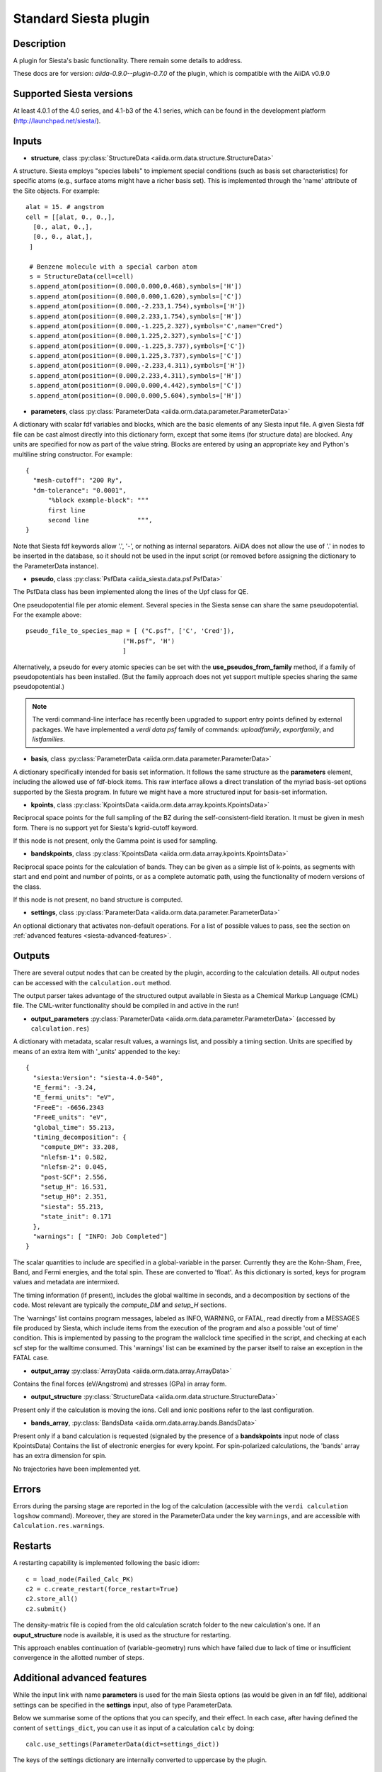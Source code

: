 Standard Siesta plugin
++++++++++++++++++++++

Description
-----------

A plugin for Siesta's basic functionality. There remain some details to address.

These docs are for version: *aiida-0.9.0--plugin-0.7.0* of the plugin,
which is compatible with the AiiDA v0.9.0


Supported Siesta versions
-------------------------

At least 4.0.1 of the 4.0 series, and 4.1-b3 of the 4.1 series, which
can be found in the development platform
(http://launchpad.net/siesta/).

Inputs
------

* **structure**, class :py:class:`StructureData <aiida.orm.data.structure.StructureData>`

A structure. Siesta employs "species labels" to implement special
conditions (such as basis set characteristics) for specific atoms
(e.g., surface atoms might have a richer basis set). This is
implemented through the 'name' attribute of the Site objects. For example::

  alat = 15. # angstrom
  cell = [[alat, 0., 0.,],
    [0., alat, 0.,],
    [0., 0., alat,],
   ]

   # Benzene molecule with a special carbon atom
   s = StructureData(cell=cell)
   s.append_atom(position=(0.000,0.000,0.468),symbols=['H'])
   s.append_atom(position=(0.000,0.000,1.620),symbols=['C'])
   s.append_atom(position=(0.000,-2.233,1.754),symbols=['H'])
   s.append_atom(position=(0.000,2.233,1.754),symbols=['H'])
   s.append_atom(position=(0.000,-1.225,2.327),symbols='C',name="Cred")
   s.append_atom(position=(0.000,1.225,2.327),symbols=['C'])
   s.append_atom(position=(0.000,-1.225,3.737),symbols=['C'])
   s.append_atom(position=(0.000,1.225,3.737),symbols=['C'])
   s.append_atom(position=(0.000,-2.233,4.311),symbols=['H'])
   s.append_atom(position=(0.000,2.233,4.311),symbols=['H'])
   s.append_atom(position=(0.000,0.000,4.442),symbols=['C'])
   s.append_atom(position=(0.000,0.000,5.604),symbols=['H'])


* **parameters**, class :py:class:`ParameterData <aiida.orm.data.parameter.ParameterData>`

A dictionary with scalar fdf variables and blocks, which are the
basic elements of any Siesta input file. A given Siesta fdf file
can be cast almost directly into this dictionary form, except that
some items (for structure data) are blocked. Any units are
specified for now as part of the value string. Blocks are entered
by using an appropriate key and Python's multiline string
constructor. For example::

    {
      "mesh-cutoff": "200 Ry",
      "dm-tolerance": "0.0001",
	  "%block example-block": """
	  first line
	  second line             """,
    }

Note that Siesta fdf keywords allow '.', '-', or nothing as
internal separators. AiiDA does not allow the use of '.' in
nodes to be inserted in the database, so it should not be used
in the input script (or removed before assigning the dictionary to
the ParameterData instance).

* **pseudo**, class :py:class:`PsfData <aiida_siesta.data.psf.PsfData>`

The PsfData class has been implemented along the lines of the Upf class for QE.

One pseudopotential file per atomic element. Several species in the
Siesta sense can share the same pseudopotential. For the example
above::

  pseudo_file_to_species_map = [ ("C.psf", ['C', 'Cred']),
                            ("H.psf", 'H')
			    ]


Alternatively, a pseudo for every atomic species can be set with the
**use_pseudos_from_family**  method, if a family of pseudopotentials
has been installed. (But the family approach does not yet support
multiple species sharing the same pseudopotential.)

.. note:: The verdi command-line interface has recently been upgraded
   to support entry points defined by external packages. We have
   implemented a `verdi data psf` family of commands: `uploadfamily`,
   `exportfamily`, and `listfamilies`. 

* **basis**, class :py:class:`ParameterData  <aiida.orm.data.parameter.ParameterData>`
  
A dictionary specifically intended for basis set information. It
follows the same structure as the **parameters** element, including
the allowed use of fdf-block items. This raw interface allows a
direct translation of the myriad basis-set options supported by the
Siesta program. In future we might have a more structured input for
basis-set information.

* **kpoints**, class :py:class:`KpointsData <aiida.orm.data.array.kpoints.KpointsData>`
  
Reciprocal space points for the full sampling of the BZ during the
self-consistent-field iteration. It must be given in mesh form. There is no support
yet for Siesta's kgrid-cutoff keyword.

If this node is not present, only the Gamma point is used for sampling.

* **bandskpoints**, class :py:class:`KpointsData
  <aiida.orm.data.array.kpoints.KpointsData>`
  
Reciprocal space points for the calculation of bands.  They can be
given as a simple list of k-points, as segments with start and end
point and number of points, or as a complete automatic path, using the
functionality of modern versions of the class.

If this node is not present, no band structure is computed.

* **settings**, class
  :py:class:`ParameterData <aiida.orm.data.parameter.ParameterData>`
      
An optional dictionary that activates non-default operations. For a list of possible
values to pass, see the section on :ref:`advanced features <siesta-advanced-features>`.

Outputs
-------

There are several output nodes that can be created by the plugin,
according to the calculation details.  All output nodes can be
accessed with the ``calculation.out`` method.

The output parser takes advantage of the structured output available
in Siesta as a Chemical Markup Language (CML) file. The CML-writer
functionality should be compiled in and active in the run!

* **output_parameters** :py:class:`ParameterData <aiida.orm.data.parameter.ParameterData>` 
  (accessed by ``calculation.res``)

A dictionary with metadata, scalar result values, a warnings
list, and possibly a timing section.
Units are specified by means of an extra item with '_units'
appended to the key::

    {
      "siesta:Version": "siesta-4.0-540",
      "E_fermi": -3.24,
      "E_fermi_units": "eV",
      "FreeE": -6656.2343
      "FreeE_units": "eV",
      "global_time": 55.213,
      "timing_decomposition": {
        "compute_DM": 33.208, 
        "nlefsm-1": 0.582, 
        "nlefsm-2": 0.045, 
        "post-SCF": 2.556, 
        "setup_H": 16.531, 
        "setup_H0": 2.351, 
        "siesta": 55.213, 
        "state_init": 0.171
      }, 
      "warnings": [ "INFO: Job Completed"]
    }

The scalar quantities to include are specified in a global-variable
in the parser. Currently they are the Kohn-Sham, Free, Band, and Fermi
energies, and the total spin. These are converted to 'float'.
As this dictionary is sorted, keys for program values and metadata are
intermixed.

The timing information (if present), includes the global walltime in
seconds, and a decomposition by sections of the code. Most relevant
are typically the `compute_DM` and `setup_H` sections.

The 'warnings' list contains program messages, labeled as INFO,
WARNING, or FATAL, read directly from a MESSAGES file produced by
Siesta, which include items from the execution of the program and
also a possible 'out of time' condition. This is implemented by
passing to the program the wallclock time specified in the script,
and checking at each scf step for the walltime consumed. This
'warnings' list can be examined by the parser itself to raise an
exception in the FATAL case.

* **output_array** :py:class:`ArrayData <aiida.orm.data.array.ArrayData>`

Contains the final forces (eV/Angstrom) and stresses (GPa) in array form.
  

* **output_structure** :py:class:`StructureData
  <aiida.orm.data.structure.StructureData>`
  
Present only if the calculation is moving the ions.  Cell and ionic
positions refer to the last configuration.

* **bands_array**, :py:class:`BandsData
  <aiida.orm.data.array.bands.BandsData>`
  
Present only if a band calculation is requested (signaled by the
presence of a **bandskpoints** input node of class KpointsData)
Contains the list of electronic energies for every kpoint. For
spin-polarized calculations, the 'bands' array has an extra dimension
for spin.
  
No trajectories have been implemented yet.

Errors
------

Errors during the parsing stage are reported in the log of the calculation (accessible 
with the ``verdi calculation logshow`` command). 
Moreover, they are stored in the ParameterData under the key ``warnings``, and are
accessible with ``Calculation.res.warnings``.

Restarts
--------

A restarting capability is implemented following the basic idiom::

  c = load_node(Failed_Calc_PK)
  c2 = c.create_restart(force_restart=True)
  c2.store_all()
  c2.submit()

The density-matrix file is copied from the old calculation scratch
folder to the new calculation's one. If an **ouput_structure** node
is available, it is used as the structure for restarting.

This approach enables continuation of (variable-geometry) runs which
have failed due to lack of time or insufficient convergence in the
allotted number of steps.

.. _siesta-advanced-features:

Additional advanced features
----------------------------

While the input link with name **parameters** is used for the main
Siesta options (as would be given in an fdf file), additional settings
can be specified in the **settings** input, also of type ParameterData.

Below we summarise some of the options that you can specify, and their effect.
In each case, after having defined the content of ``settings_dict``, you can use
it as input of a calculation ``calc`` by doing::

  calc.use_settings(ParameterData(dict=settings_dict))

The keys of the settings dictionary are internally converted to
uppercase by the plugin.

Adding command-line options
...........................

If you want to add command-line options to the executable (particularly 
relevant e.g. to tune the parallelization level), you can pass each option 
as a string in a list, as follows::

  settings_dict = {  
      'cmdline': ['-option1', '-option2'],
  }

Note that very few user-level comand-line options (besides those
already inserted by AiiDA for MPI operation) are currently implemented.

Retrieving more files
.....................

If you know that your calculation is producing additional files that you want to
retrieve (and preserve in the AiiDA repository), you can add
those files as a list as follows::


  settings_dict = {  
    'additional_retrieve_list': ['aiida.EIG', 'aiida.ORB_INDX'],
  }


